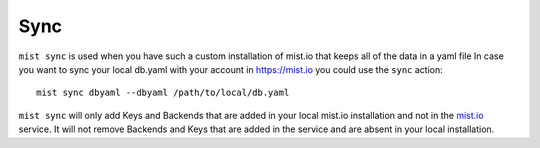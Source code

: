 Sync
****
``mist sync`` is used when you have such a custom installation of mist.io that keeps all of the data in a yaml file
In case you want to sync your local db.yaml with your account in https://mist.io you could use the ``sync``
action::

    mist sync dbyaml --dbyaml /path/to/local/db.yaml


``mist sync`` will only add Keys and Backends that are added in your local mist.io installation and not in the `mist.io`_
service. It will not remove Backends and Keys that are added in the service and are absent in your local installation.

.. _mist.io: https://mist.io